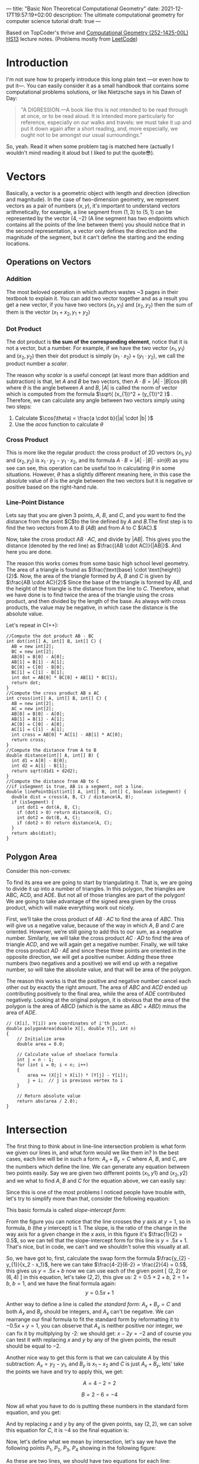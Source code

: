 ---
title: "Basic Non Theoretical Computational Geometry"
date: 2021-12-17T19:57:19+02:00
description: The ultimate computational geometry for computer science tutorial
draft: true
---




Based on TopCoder's thrive and [[https://www.ti.inf.ethz.ch/ew/courses/CG13/index.html][Computational Geometry (252-1425-00L) HS13]] lecture notes.
(Problems mostly from [[https://leetcode.com/tag/geometry][LeetCode]])

* Introduction

I'm not sure how to properly introduce this long plain text —or even how to put it—. You can
easily consider it as a small handbook that contains some computational problems solutions,
or like Nietzsche says in his Dawn of Day:

#+begin_quote

"A DIGRESSION.—A book like this is not intended to be read through at once, or to be read
aloud. It is intended more particularly for reference, especially on our walks and travels:
we must take it up and put it down again after a short reading, and, more especially, we
ought not to be amongst our usual surroundings."

#+end_quote

So, yeah. Read it when some problem tag is matched here (actually I wouldn't mind reading it
aloud but I liked to put the quote😎).

* Vectors
Basically, a vector is a geometric object with length and direction (direction and
magnitude). In the case of two-dimension geometry, we represent vectors as a pair of numbers
$(x, y)$, it's important to understand vectors arithmetically, for example, a line segment
from $(1,3)$ to $(5,1)$ can be represented by the vector $(4,-2)$ (A line segment has two
endpoints which contains all the points of the line between them) you should notice that in
the second representation, a vector only defines the direction and the magnitude of the
segment, but it can't define the starting and the ending locations.

** Operations on Vectors
*** Addition
The most beloved operation in which authors wastes ~3 pages in their textbook to explain
it. You can add two vector together and as a result you get a new vector, if you have two
vectors $(x_1, y_1)$ and $(x_2, y_2)$ then the sum of them is the vector $(x_1 + x_2, y_1 +
y_2)$

*** Dot Product
The dot product is *the sum of the corresponding element*, notice that it is not a vector,
but a number. For example, if we have the two vector $(x_1, y_1)$ and $(x_2, y_2)$ then
their dot product is simply $(x_{1} \cdot x_{2}) + (y_1 \cdot y_2)$, we call the product
number a /scalar/.

The reason why /scalar/ is a useful concept (at least more than addition and subtraction) is
that, let $A$ and $B$ be two vectors, then $A \cdot B = |A| \cdot |B| \cos(\theta)$ where
$\theta$ is the angle between $A$ and $B$, $|A|$ is called the norm of vector which is
computed from the formula $\sqrt{ (x_{1})^2 + (y_{1})^2 }$ . Therefore, we can calculate any
angle between two vectors simply using two steps:

1. Calculate $\cos(\theta) = \frac{a \cdot b}{|a| \cdot |b| }$
2. Use the $acos$ function to calculate $\theta$
*** Cross Product
This is more like the regular product: the cross product of 2D vectors $(x_1, y_1)$ and
$(x_2, y_2)$ is $x_{1} \cdot y_{2} - y_{1} \cdot x_{2}$, and its formula $A \cdot B = |A|
\cdot |B| \cdot sin(\theta)$ as you see can see, this operation can be useful too in
calculating $\theta$ in some situations. However, $\theta$ has a slightly different meaning
here, in this case the absolute value of $\theta$ is the angle between the two vectors but
it is negative or positive based on the right-hand rule.
*** Line-Point Distance
Lets say that you are given 3 points, $A$, $B$, and $C$, and you want to find the distance
from the point $C$to the line defined by $A$ and $B$.The first step is to find the two
vectors from $A$ to $B$ $(AB)$ and from $A$ to $C$ $(AC).$

Now, take the cross product $AB \cdot AC$, and divide by $|AB|$. This gives you the distance
(denoted by the red line) as $\frac{(AB \cdot AC)}{|AB|}$. And here you are done.

[[file:Vectors/2022-01-19_04-58-41_screenshot.png]]


The reason this works comes from some basic high school level geometry. The area of a
triangle is found as $\frac{\text{base} \cdot \text{height}}{2}$. Now, the area of the triangle formed by $A$, $B$ and $C$ is
given by  $\frac{AB \cdot AC}{2}$  Since the base of the triangle is formed by $AB$, and the height of the
triangle is the distance from the line to $C$. Therefore, what we have done is to find twice
the area of the triangle using the cross product, and then divided by the length of the
base. As always with cross products, the value may be negative, in which case the distance
is the absolute value.

Let's repeat in C(++):
#+begin_src c++
//Compute the dot product AB ⋅ BC
int dot(int[] A, int[] B, int[] C) {
  AB = new int[2];
  BC = new int[2];
  AB[0] = B[0] - A[0];
  AB[1] = B[1] - A[1];
  BC[0] = C[0] - B[0];
  BC[1] = C[1] - B[1];
  int dot = AB[0] * BC[0] + AB[1] * BC[1];
  return dot;
}
//Compute the cross product AB x AC
int cross(int[] A, int[] B, int[] C) {
  AB = new int[2];
  AC = new int[2];
  AB[0] = B[0] - A[0];
  AB[1] = B[1] - A[1];
  AC[0] = C[0] - A[0];
  AC[1] = C[1] - A[1];
  int cross = AB[0] * AC[1] - AB[1] * AC[0];
  return cross;
}
//Compute the distance from A to B
double distance(int[] A, int[] B) {
  int d1 = A[0] - B[0];
  int d2 = A[1] - B[1];
  return sqrt(d1d1 + d2d2);
}
//Compute the distance from AB to C
//if isSegment is true, AB is a segment, not a line.
double linePointDist(int[] A, int[] B, int[] C, boolean isSegment) {
  double dist = cross(A, B, C) / distance(A, B);
  if (isSegment) {
    int dot1 = dot(A, B, C);
    if (dot1 > 0) return distance(B, C);
    int dot2 = dot(B, A, C);
    if (dot2 > 0) return distance(A, C);
  }
  return abs(dist);
}
#+end_src
** Polygon Area
Consider this non-convex:

[[file:Vectors/2022-01-19_04-59-01_screenshot.png]]


To find its area we are going to start by triangulating it. That is, we are going to divide
it up into a number of triangles. In this polygon, the triangles are ABC, ACD, and ADE. But
not all of those triangles are part of the polygon! We are going to take advantage of the
signed area given by the cross product, which will make everything work out
nicely.

First, we’ll take the cross product of $AB \cdot AC$ to find the area of $ABC$. This will
give us a negative value, because of the way in which $A$, $B$ and $C$ are oriented. However,
we’re still going to add this to our sum, as a negative number. Similarly, we will take the
cross product $AC \cdot AD$ to find the area of triangle $ACD$, and we will again get a negative
number. Finally, we will take the cross product $AD \cdot AE$ and since these three points are
oriented in the opposite direction, we will get a positive number. Adding these three
numbers (two negatives and a positive) we will end up with a negative number, so will take
the absolute value, and that will be area of the polygon.


The reason this works is that the positive and negative number cancel each other out by
exactly the right amount. The area of $ABC$ and $ACD$ ended up contributing positively to the
final area, while the area of $ADE$ contributed negatively. Looking at the original polygon,
it is obvious that the area of the polygon is the area of $ABCD$ (which is the same as $ABC$ +
$ABD$) minus the area of $ADE$.


#+begin_src c++
// (X[i], Y[i]) are coordinates of i'th point.
double polygonArea(double X[], double Y[], int n)
{
    // Initialize area
    double area = 0.0;

    // Calculate value of shoelace formula
    int j = n - 1;
    for (int i = 0; i < n; i++)
    {
        area += (X[j] + X[i]) * (Y[j] - Y[i]);
        j = i;  // j is previous vertex to i
    }

    // Return absolute value
    return abs(area / 2.0);
}
#+end_src
* Intersection
The first thing to think about in line-line intersection problem is what form we given our
lines in, and what form would we like them in? In the best cases, each line will be in such
a form: $A_{x} + B_{y} = C$ where $A$, $B$, and $C$, are the numbers which define the line.
We can generate any equation between two points easily. Say we are given two different
points $(x_{1}, y{1})$ and $(x_{2}, y{2})$ and we what to find $A$, $B$ and $C$ for the
equation above, we can easily say:

\begin{equation*}

$A = y_{2}-y_{1}$

$B = x_{1}-x_{2}$

$C = Ax_{1}+By_{1}$


\end{equation*}


Since this is one of the most problems I noticed people have trouble with, let's try to
simplify more than that, consider the following equation:

\begin{equation}
y= \underbrace{m}_{slope} \overbrace{x}^{x \ coordinate} + \underbrace{y}_{y \ intercept}
\end{equation}

This basic formula is called /slope-intercept form/:

[[file:Intersection/2022-01-19_04-59-48_screenshot.png]]

From the figure you can notice that the line crosses the $y$ axis at $y = 1$, so in formula,
$b$ (the $y$ intercept) is 1. The slope, is the ratio of the change in the way axis for a
given change in the $x$ axis, in this figure it's $\frac{1}{2} = 0.5$, so we can tell that
the slope-intercept form for this line is $y=.5x+1$. That's nice, but in code, we can't and
we shouldn't solve this visually at all.

So, we have got to, first, calculate the swap form the formula $\frac{y_{2} - y_{1}}{x_2 -
x_1}$, here we can take $\frac{4-2}{6-2} = \frac{2}{4} = 0.5$, this gives us $y = .5x + b$
now we can use each of the given point  [ $(2,2)$ or $(6,4)$ ] in this equation, let's take
$(2,2)$, this give us: $2=0.5 \times 2 + b$, $2 = 1 + b$, $b = 1$, and we have the final
formula again: $$y = 0.5x + 1$$

Anther way to define a line is called /the standard form/: $A_x + B_y = C$ and both $A_x$
and $B_y$ should be integers, and $A_x$ can't be negative. We can rearrange
our final formula to fit the standard form by reformatting it to $-0.5x + y = 1$, you can
observe that $A_x$ is neither positive nor integer, we can fix it by multiplying by -2: we
should get: $x - 2y = -2$ and of course you can test it with replacing $x$ and $y$ by any of
the given points, the result should be equal to $-2$.

Another nice way to get this form is that we can calculate $A$ by this subtraction: $A_x =
y_2 - y_1$, and $B_y$ is $x_{1} - x_{2}$ and $C$ is just $A_x + B_y$, lets' take the points
we have and try to apply this, we get:

$$A= 4-2 =2$$

$$B= 2-6 =-4$$

Now all what you have to do is putting these numbers in the standard form equation, and you
get:

\begin{equation*}
2x-4y=C
\end{equation*}

And by replacing $x$ and $y$ by any of the given points, say $(2,2)$, we can solve this
equation for $C$, it is $-4$ so the final equation is:

\begin{equation*}
2x - 4y = -4
\end{equation*}


Now, let's define what we mean by intersection, let's say we have the following points $P_1,
\ P_2,
\ P_3, \ P_4$ showing in the following figure:


[[file:Intersection/2022-01-19_05-00-07_screenshot.png]]


As these are two lines, we should have two equations for each line:
\begin{equation*}
A_{1}x + B_{1}y = C_{1} \ \ \ (P_1,P_2)
\tag{1}
\end{equation*}

\begin{equation*}
A_{2}x + B_{2}y = C_{2} \ \ \ (P_2,P_4)
\cancel{3}
\tag{2}
\end{equation*}

Now, you can notice that these line intersect in the figure, so they share an intersection
point (the red point), so we can say that there is a single value in $x$ and $y$ that will
exist in both of these lines and will satisfy both of their equations, so we need to solve
for $x$ and then for $y$. But here is a point, you can't solve a single equation with
multiple variables for just one of those variables, but if you have two equations that both
contain the same two variables, you can combine them in the order to solve for one of those
variable using simple algebra, let's combine the two equations, let's try to it, first let's
multiple both sides of the first equation by  $B_2$
\begin{equation*}
A_{1}B{2}x + B_{1} B_{2}y = C_{1} B_{2}
\tag{1}
\end{equation*}

And do the same with the second one but by $B_{1}$

\begin{equation*}
A_{2}B_{1}x + B_{1} B_{2}y = C_{2} B_{1}
\tag{2}
\end{equation*}

If we subtract the first equation from the second one, we will cancel out the second term
$B_{1} B_{2}y$ and we are end with

\begin{equation*}
A_{1}B_{2}x - A_{2}B_{1}x  = C_{1} B_{2} - C_{2} B_{1}
\tag{3}
\end{equation*}

Here we can extract x

 \begin{equation*}
x(A_{1}B_{2} - A_{2}B_{1})  = C_{1} B_{2} - C_{2} B_{1}
\tag{4}
\end{equation*}

And now simply you are ready to solve for $x$: $$ x = \frac{ C_1  B_2 - C_2 B_1 }{ A_1 B_2 -
A_2 B_1}$$
We can do the same thing for the $y$ by multiplying by $A_{1}$ and $A_{2}$, but I'll save my
time and here is the final formula: $$y = \frac{A_{1} C_{2} - A_{2} C_{1}}{A_1 B_2 - A_2
B_1}$$.

Now, all what we need to do is taking $x$ and $y$ from the original 4 points and use them to
get the $A$, $B$, and $C$ for each line, and once we get this, we can calculate the
intersection point using the mentioned formulas.

Now, we can repeat easily in C:
#+begin_src c
double det = A1 * B2 - A2 * B1
if (det == 0) {
  //Lines are parallel
} else {
  double x = (B2 * C1 - B1 * C2) / det
  double y = (A1 * C2 - A2 * C1) / det
}
#+end_src
* Finding a Circle From 3 Points
Given 3 points which are not colinear (all on the same line) those three points uniquely
define a circle. But, how do you find the center and radius of that circle? This task turns
out to be a simple application of line intersection. We want to find the perpendicular
bisectors of $XY$ and $YZ$, and then find the intersection of those two bisectors. This gives us
the center of the circle.

[[file:Finding_a_Circle_From_3_Points/2022-01-19_05-00-24_screenshot.png]]


To find the perpendicular bisector of $XY$, find the line from $X$ to $Y$, in the form $A_x+B_y=C$. A
line perpendicular to this line will be given by the equation $-B_x+A_y=D$, for some $D$. To find
$D$ for the particular line we are interested in, find the midpoint between $X$ and $Y$ by taking
the midpoint of the x and y components independently (midpoint, $(x_m,y_m) = (\frac{x_1 +
x_2}{2}, \frac{y_1+y_2}{2})$). Then, substitute those values into the
equation to find $D$. If we do the same thing for Y and Z, we end up with two equations for
two lines, and we can find their intersections as described above. Also, keep in mind that
the equation of circle in general form is x² + y² + 2gx + 2fy + c = 0 and in radius form is
(x – h)² + (y -k)² = r², where (h, k) is the center of the circle and r is the radius.

#+begin_src c++
void findCircle(int x1, int y1, int x2, int y2, int x3, int y3)
{
    int x12 = x1 - x2;
    int x13 = x1 - x3;

    int y12 = y1 - y2;
    int y13 = y1 - y3;

    int y31 = y3 - y1;
    int y21 = y2 - y1;

    int x31 = x3 - x1;
    int x21 = x2 - x1;

    // x1^2 - x3^2
    int sx13 = pow(x1, 2) - pow(x3, 2);

    // y1^2 - y3^2
    int sy13 = pow(y1, 2) - pow(y3, 2);

    int sx21 = pow(x2, 2) - pow(x1, 2);
    int sy21 = pow(y2, 2) - pow(y1, 2);

    int f = ((sx13) * (x12)
             + (sy13) * (x12)
             + (sx21) * (x13)
             + (sy21) * (x13))
            / (2 * ((y31) * (x12) - (y21) * (x13)));
    int g = ((sx13) * (y12)
             + (sy13) * (y12)
             + (sx21) * (y13)
             + (sy21) * (y13))
            / (2 * ((x31) * (y12) - (x21) * (y13)));

    int c = -pow(x1, 2) - pow(y1, 2) - 2 * g * x1 - 2 * f * y1;

    // eqn of circle be x^2 + y^2 + 2*g*x + 2*f*y + c = 0
    // where centre is (h = -g, k = -f) and radius r
    // as r^2 = h^2 + k^2 - c
    int h = -g;
    int k = -f;
    int sqr_of_r = h * h + k * k - c;

    // r is the radius
    float r = sqrt(sqr_of_r);

    cout << "Centre = (" << h << ", " << k << ")" << endl;
    cout << "Radius = " << r;
}
#+end_src

* Convex Hull
A convex hull of a set of points is the smallest convex polygon that contains every one of
the points. It is defined by a subset of all the points in the original set. One way to
think about a convex hull is to imagine that each of the points is a peg sticking up out of
a board. Take a rubber band and stretch it around all of the points. The polygon formed by
the rubber band is a convex hull.

** Jarvi's algorithm


There is two approaches to solve this problem, /Jarvi's algorithm/ and /Graham Scan/, in
this article I'm going to use Jarvi's algorithm here, if you are autistic enough you can
check [[http://www.dcs.gla.ac.uk/~pat/52233/slides/Hull1x1.pdf][Grahm Scan]].

The core of Jarvi's algorithm is described in the following points:

1. Initialize $p$ as leftmost point
2. Do the following as long as we don't come back to the leftmost point again:
   1. The next point $q$ is the point such that the triple $(p,\ q,\ r)$ is counterclockwise for any other point $r$.

      To find this we simply initialize $q$ as the next point, then we traverse through the
      all points. For any point $i$, if $i$ is more counterclockwise, then we update $q =
      i$. How to check if point is more counterclockwise? We can use orientation checker:

      [[file:Convex_Hull/2022-01-19_05-00-40_screenshot.png]]


       (in this figure, clockwise triplet $ABC$: cross product of $AB$ and $AC$ vectors is
      $> 0$ anticlockwise triplet $ACD$: cross product of $AC$ and $AD$ is negative.)

      #+begin_src c++
int orientation(Point p, Point q, Point r)
{
    int val = (q.y - p.y) * (r.x - q.x) -
              (q.x - p.x) * (r.y - q.y);

    if (val == 0) return 0;  // collinear
    return (val > 0)? 1: 2; // clock or counterclock wise
}
      #+end_src
      If we found that the points are collinear, we should consider taking the points with
      more distance, using a distance utility
      #+begin_src c++
float dis(point p, point q) {
    return sqrt(   pow(p[x] - q[x], 2) +
                    pow(p[y] - q[y] , 2) * 1.0 );
}
      #+end_src
   2. next[p] = q (store $q$ as next of $p$ in the output convex hull)
   3. $p = q$ (Set p as q for the next iteration)


Now, let's repeat in C(++):

#+begin_src C++
#include <vector>
#include <iostream>
#include <cmath>
#define x 0
#define y 1
#define point vector<int>
using namespace std;
int orinetation(point p, point q, point r) {
    int val = (q[y] - p[y] ) * (r[x] - q[x]) -
        (q[x] - p [x] ) * (r[y] - q[y]);
    if (val ==0 ) return 0; // collinear
    return (val > 0) ? 1 : 2;

}

float dis(point p, point q) {
    return sqrt(   pow(p[x] - q[x], 2) +
                    pow(p[y] - q[y] , 2) * 1.0 );
}

vector<vector<int>> jarvis_march(vector<vector<int>> points) {
    int n = points.size();
    vector<vector<int>>hull;
    if (n < 3) return hull;
    // find list most
    int l = 0;
    for (int i = 1; i < n; i++) {
        if (points[i][x] < points[l][x])
            l = i;
    }
    int q, left = l;
    do {
    hull.push_back(points[l]);
    q = (l+1) % n;
    for (int i = 0; i < n; i++) {
        int direction = orinetation(points[l], points[i], points[q]);
        if(direction == 2 || ( direction == 0 && dis(points[i], points[l]) > dis(points[q],points[l]))  )
            q = i;
    }
    l=q;

    } while (l != left );
    return hull;
}
int main() {
    vector<vector<int>> po { {1,4}, {3,3} , {5,5} , {9,6} , {5,2}, {0,0} , {3,1} , {7,0} };
    vector<vector<int>>l = jarvis_march(po);
    for (auto i : l)
        {
        for (auto k : i)
            cout << k << " ";

                cout << endl;
        }

}
#+end_src

#+RESULTS:
| 0 | 0 |
| 7 | 0 |
| 9 | 6 |
| 1 | 4 |


Python implementation:
#+begin_src python
def jarvis_march(points):
    # find the leftmost point
    a =  min(points, key = lambda point: point.x)
    index = points.index(a)

    # selection sort
    l = index
    result = []
    result.append(a)
    while (True):
        q = (l + 1) % len(points)
        for i in range(len(points)):
            if i == l:
                continue
            # find the greatest left turn
            # in case of collinearity, consider the farthest point
            d = direction(points[l], points[i], points[q])
            if d > 0 or (d == 0 and distance_sq(points[i], points[l]) > distance_sq(points[q], points[l])):
                q = i
        l = q
        if l == index:
            break
        result.append(points[q])

    return result
#+end_src
A visualization:

#+DOWNLOADED: https://salehmu.github.io/images/Animation_depicting_the_gift_wrapping_algorithm.gif @ 2022-01-19 05:01:38
[[file:Convex_Hull/2022-01-19_05-01-38_Animation_depicting_the_gift_wrapping_algorithm.gif]]

*** Trace
Let's try to trace the C(++) program above with the very same given points in the program:


[[file:Convex_Hull/2022-01-19_05-01-56_screenshot.png]]

The program first finds the leftmost point by sorting the points on x-coordinates. The
leftmost point for the above set of points is $l=(0,0)$. We insert the point $(0,0)$ into the
convex hull vertices as shown by the green circle in the figure below.

[[file:Convex_Hull/2022-01-19_05-02-14_screenshot.png]]


Next we find the left most point from point $l=(0,0)$. The step by step process of finding the
left most point from $l=(0,0)$ is given below.

1. We pick a point following $l$ and call it $q$. Let $q$ be the point $(3,3)$ (You can pick any point, generally we pick next of $l$ in array of points).

2. Let all other points except $l$ and $q$ be $i$. Now we check whether the sequence of points ($l,i,q)$ turns right. If it turns right, we replace $q$ by $i$ and repeat the same process for remaining points.

3. Let $i=(7,0)$. The sequence $((0, 0), (7, 0), (3, 3))$ turns left. Since we only care about right turn, we don’t do anything in this case and simply move on.

4. Let next $i=(3,1)$. The sequence $((0, 0), (3, 1), (3, 3))$ turns left and we move on without doing anything.

5. Let next $i=(5,2)$. The sequence $((0, 0), (5, 2), (3, 3))$ again turns left and we move on.

6. Next $i=(5,5)$. The sequence $((0, 0), (5, 2), (3, 3))$ is collinear. In the case of collinear, we replace $q$ with $i$ only if distance between $l$ and $i$ is greater than distance between $q$ and $l$. In this case the distance between $(0,0)$ and $(5,5)$ is greater than the distance between $(0,0)$ and $(3,3)$ we replace q with point $(5,5)$.

7. Let next $i=(1,4)$. The sequence $((0, 0), (1, 4), (5, 5))$ turns right. We replace $q$ by point $(1,4)$.

8. Finally the only choice for $i$ is $(9,6)$. The sequence $((0, 0), (9, 6), (1, 4))$ turns left. So we do nothing. We went through all the points and now $q=(1,4)$ is the left most point.

We add point $(1,4)$ to the convex hull.

[[file:Convex_Hull/2022-01-19_05-02-31_screenshot.png]]

Next, we find the leftmost point from the point $(1,4)$ following the steps 1 - 8 mentioned
above. If we follow all the steps, the leftmost point will be $(9,6)$.


[[file:Convex_Hull/2022-01-19_05-02-42_screenshot.png]]



Using the same process, the leftmost point from $(9,6)$ will be the point $(7,0)$.

[[file:Convex_Hull/2022-01-19_05-02-53_screenshot.png]]


Finally from $(7,0)$ we compute the leftmost point. The leftmost point from $(7,0)$ will be the point $(0, 0)$. Since $(0,0)$ is already in the convex hull, the algorithm stops.

*** Complexity
The algorithm spends $O(n)$ time on each convex hull vertex. If there are h convex hull
vertices, the total time complexity of the algorithm would be $O(nh)$. Since h is the number
of output of the algorithm, this algorithm is also called output sensitive algorithm since
the complexity also depends on the number of output.

*** Further Reading
- Briquet, C. (n.d.). Introduction to Convex Hull Applications. Lecture. Retrieved August 23, 2018, from http://www.montefiore.ulg.ac.be/~briquet/algo3-chull-20070206.pdf
- Erickson, J. (n.d.). Convex Hulls. Lecture. Retrieved August 23, 2018, from http://jeffe.cs.illinois.edu/teaching/373/notes/x05-convexhull.pdf
- Mount, D. M. (n.d.). CMSC 754 Computational Geometry. Lecture. Retrieved August 23, 2018, from https://www.cs.umd.edu/class/spring2012/cmsc754/Lects/cmsc754-lects.pdf

** Grahm Scan
Graham scan is an algorithm to compute a convex hull of a given set of points in $O(n\log n)$
time. This algorithm first sorts the set of points according to their polar angle and scans
the points to find the convex hull vertices.

The step by step working of a Graham Scan Algorithms on the point set $P$ is given below.

1. Find the point $P_0$ with the smallest $y$ -coordinate. In some cases of tie, choose the point with smallest $x$ coordinate.

2. Sort the points based on the polar angle i.e. the angle made by the line with the $x$ -axis. While implementing, we don’t calculate the angle, instead, we calculate the relative orientation of two points to find out which point makes the larger angle. This can be explained with the help of a figure shown below.

    [[file:Convex_Hull/2022-01-19_05-03-08_screenshot.png]]


   To find out whether the line $P_0 P_1$ or the line $P_0 P_3$ makes the larger angle with the
   $x$ -axis, we calculate the cross-product of vector $P_1 P_0$ and vector
   $P_1 P_3$ If the cross-product is positive, that means vector $P_1 P_0$ is
   clockwise from vector $P_1 P_3$ with respect to the $x$ -axis. This indicates that the
   angle made by the vector $P_1 P_3$ is larger. We can use any sorting algorithm that
   has complexity $O(n \log n)$.

    [[file:Convex_Hull/2022-01-19_05-03-21_screenshot.png]]


   Remainder, to convert a point into a vector we use $$\overline{p_1p_2} = (x_2 - x_1,
   y_2 - y_1), \overline{p_1p_3} = (x_3 - x_1, y_3 - y_1)$$

   It looks like this:

    [[file:Convex_Hull/2022-01-19_05-03-40_screenshot.png]]

3. After sorting, we check for the collinear points. If we find any collinear points, we keep the furthest point from $P0$ and remove all other points. This step takes $O(n)$ time.
4. First two points in the sorted list are always in the convex hull. In the above figure, points $P_0$ and $P_1$ are the vertices of the convex hull. We maintain a stack data structure to keep track of the convex hull vertices. We push these two points and the next point in the list (points $P_0$,$P_1$ and $P_3$ in the figure above) to the stack.
5. Now we check if the next point in the list turns left or right from the two points on the top of the stack. If it turns left, we push this item on the stack. If it turns right, we remove the item on the top of the stack and repeat this process for remaining items. This step takes $O(n)$ times.

If we perform these steps on a set of points, we should get correct convex hull.

Let's repeat in C(++):

#+begin_src C++
#define x 0
#define y 1
#define point vector<int>
using namespace std;
int orinetation(point p, point q, point r) {
    int val = (q[y] - p[y] ) * (r[x] - q[x]) -
        (q[x] - p [x] ) * (r[y] - q[y]);
    if (val ==0 ) return 0; // collinear
    return (val > 0) ? 1 : 2; // clockwise : counterclockwise
}

float dis(point p, point q) {
    return sqrt(   pow(p[x] - q[x], 2) +
                    pow(p[y] - q[y] , 2) * 1.0 );
}

vector<vector<int>> jarvis_march(vector<vector<int>> points) {
    int n = points.size();
    vector<vector<int>>hull;
    if (n < 3) return hull;
    // find left most
    int l = 0;
    for (int i = 1; i < n; i++) {
        if (points[i][x] < points[l][x])
            l = i;
    }
    int q, left = l;
    do {
    hull.push_back(points[l]);
    q = (l+1) % n;
    for (int i = 0; i < n; i++) {
        int direction = orinetation(points[l], points[i], points[q]);
        if(direction == 2 || ( direction == 0 && dis(points[i], points[l]) > dis(points[q],points[l]))  )
            q = i;
    }
    l=q;
    } while (l != left );
    return hull;
}

int main() {
vector<vector<int>> pointts = {{0, 3}, {2, 2}, {1, 1}, {2, 1}, {3, 0}, {0, 0}, {3, 3}};
vector <vector<int>> hull = jarvis_march(pointts);
for (auto i : hull ) {
    for (auto j : i ) {
        cout << j << endl;
    }
    cout << endl;
}

}
#+end_src

Python implementation:
#+begin_src python
def find_min_y(points):
    miny = 999999
    mini = 0
    for i, point in enumerate(points):
        if point.y < miny:
            miny = point.y
            mini = i
        if point.y == miny:
            if point.x < points[mini].x:
                mini = i
    return points[mini], mini

def polar_comparator(p1, p2, p0):
    d = direction(p0, p1, p2)
    if d < 0:
        return -1
    if d > 0:
        return 1
    if d == 0:
        if distance_sq(p1, p0) < distance_sq(p2, p0):
            return -1
        else:
            return 1

def graham_scan(points):
    p0, index = find_min_y(points)
    points[0], points[index] = points[index], points[0]
    sorted_polar = sorted(points[1:], cmp = lambda p1, p2: polar_comparator(p1, p2, p0))
    to_remove = []
    for i in range(len(sorted_polar) - 1):
        d = direction(sorted_polar[i], sorted_polar[i + 1], p0)
        if d == 0:
            to_remove.append(i)
    sorted_polar = [i for j, i in enumerate(sorted_polar) if j not in to_remove]
    m = len(sorted_polar)
    if m < 2:
        print 'Convex hull is empty'

    else:
        stack = []
        stack_size = 0
        stack.append(points[0])
        stack.append(sorted_polar[0])
        stack.append(sorted_polar[1])
        stack_size = 3

        for i in range(2, m):
            while (True):
                d = direction(stack[stack_size - 2], stack[stack_size - 1], sorted_polar[i])
                if d < 0: # if it makes left turn
                    break
                else: # if it makes non left turn
                    stack.pop()
                    stack_size -= 1
            stack.append(sorted_polar[i])
            stack_size += 1
    return stack
#+end_src
